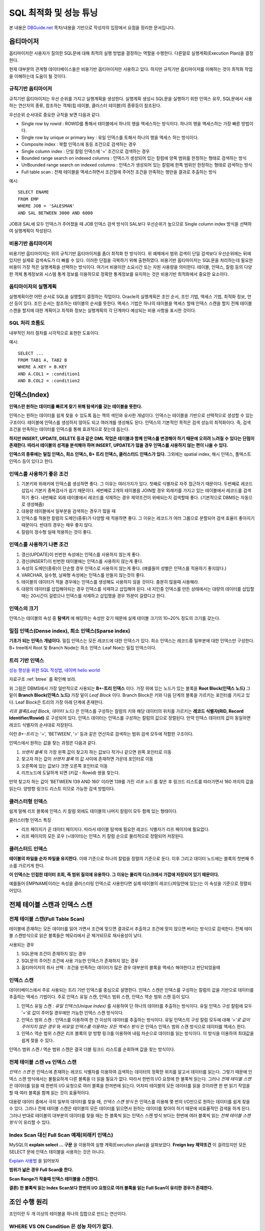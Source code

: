 .. highlightlang:: sql

.. _sql_optimize:

*********************************
SQL 최적화 및 성능 튜닝
*********************************

본 내용은 `DBGuide.net <http://www.dbguide.net/db.db?cmd=view&boardUid=148404&boardConfigUid=9&categoryUid=216&boardIdx=132&boardStep=1>`_ 목차/내용을 기반으로 작성자의 입장에서 요점을 정리한 문서입니다.

옵티마이저
======================

옵티마이저란 사용자가 질의한 SQL문에 대해 최적의 실행 방법을 결정하는 역할을 수행한다. 다른말로 실행계획(Execution Plan)을 결정한다. 

.. image::image/optimizer.jpg

현재 대부분의 관계형 데이터베이스들은 비용기반 옵티마이저만 사용하고 있다. 하지만 규칙기반 옵티마이저를 이해하는 것이 최적화 작업을 이해하는데 도움이 될 것이다.

규칙기반 옵티마이저
-----------------------------

규칙기반 옵티마이저는 우선 순위를 가지고 실행계획을 생성한다. 실행계획 생성시 SQL문을 실행하기 위한 인덱스 유무, SQL문에서 사용하는 연산자의 종류, 참조하는 객체(힙 테이블, 클러스터 테이블)의 종류등이 참조된다. 

우선순위 순서대로 중요한 규칙을 보면 다음과 같다.

- Single row by rowid : ROWID를 통해서 테이블에서 하나의 행을 액세스하는 방식이다. 하나의 행을 액세스하는 가장 빠른 방법이다.
- Single row by unique or primary key : 유일 인덱스를 토해서 하나의 행을 액세스 하는 방식이다.
- Composite index : 복합 인덱스에 동등 조건으로 검색하는 경우
- Single column index : 단일 칼럼 인덱스에 '=' 조건으로 검색하는 경우
- Bounded range search on indexed columns : 인덱스가 생성되어 있는 칼럼에 양쪽 범위를 한정하는 형태로 검색하는 방식
- UnBounded range search on indexed columns : 인덱스가 생성되어 있는 칼럼에 한쪽 범위만 한정하는 형태로 검색하는 방식
- Full table scan : 전체 테이블을 액세스하면서 조건절에 주어진 조건을 만족하는 행만을 결과로 추출하는 방식

예시::

	SELECT ENAME
	FROM EMP
	WHERE JOB = 'SALESMAN'
	AND SAL BETWEEN 3000 AND 6000

JOB과 SAL에 모두 인덱스가 주어졌을 때 JOB 인덱스 검색 방식이 SAL보다 우선순위가 높으므로 Single column index 방식을 선택하여 실행계획이 작성된다.

비용기반 옵티마이저
--------------------------------

비용기반 옵티마이저는 위의 규칙기반 옵티마이저를 좀더 최적화 한 방식이다. 위 예제에서 범위 검색이 단일 검색보다 우선순위에는 뒤에 있지만 실제로 검색속도가 더 빠를 수 있다. 이러한 단점을 극복하기 위해 출현하였다. 비용기반 옵티마이저는 SQL문을 처리하는데 필요한 비용이 가장 적은 실행계획을 선택하는 방식이다. 여기서 비용이란 소요시간 또는 자원 사용량을 의미한다. 테이블, 인덱스, 칼럼 등의 다양한 객체 통계정보와 시스템 통계 정보를 이용하므로 정확한 통계정보를 유지하는 것은 비용기반 최적화에서 중요한 요소이다. 

옵티마이저의 실행계획
-----------------------------------

실행계획이란 어떤 순서로 SQL을 실행할지 결정하는 작업이다. Oracle의 실행계획은 조인 순서, 조인 기법, 액세스 기법, 최적화 정보, 연산 등이 있다. 조인 순서는 참조하는 테이블의 순서를 뜻한다. 액세스 기법은 하나의 테이블을 액세스 할때 인덱스 스캔을 할지 전체 테이블 스캔을 할지에 대한 계획이고 최적화 정보는 실행계획의 각 단계마다 예상되는 비용 사항을 표시한 것이다. 

SQL 처리 흐름도
-----------------------

내부적인 처리 절차를 시각적으로 표현한 도표이다.

예시::
	
	SELECT ...
	FROM TAB1 A, TAB2 B
	WHERE A.KEY = B.KEY
	AND A.COL1 = :condition1
	AND B.COL2 = :condition2


.. image:: image/SQL_FLOW.JPG

.. index:: 인덱스

인덱스(Index)
=========================

**인덱스란 원하는 데이터를 빠르게 찾기 위해 탐색키를 갖는 테이블을 뜻한다.** 

인덱스는 원하는 데이터를 쉽게 찾을 수 있도록 돕는 책의 색인와 유사한 개념이다. 인덱스는 테이블을 기반으로 선택적으로 생성할 수 있는 구조이다. 테이블에 인덱스를 생성하지 않아도 되고 여러개를 생성해도 된다. 인덱스의 기본적인 목적은 검색 성능의 최적화이다. 즉, 검색 조건을 만족하는 데이터를 인덱스를 통해 효과적으로 찾는데 돕는다.

**하지만 INSERT, UPDATE, DELETE 등과 같은 DML 작업은 테이블과 함꼐 인덱스를 변경해야 하기 때문에 오히려 느려질 수 있다는 단점이 존재한다. 따라서 테이블의 성격을 분석해야 하며 INSERT, UPDATE가 많을 경우 인덱스를 사용하지 않는 편이 나을 수 있다.**

**인덱스의 종류에는 밀집 인덱스, 희소 인덱스, B+ 트리 인덱스, 클러스터드 인덱스가 있다.** 그외에는 spatial index, 해시 인덱스, 풀텍스트 인덱스 등이 있다고 한다. 

인덱스를 사용하기 좋은 조건
----------------------------------------

1) 기본키와 외래키에 인덱스를 생성하면 좋다. 그 이유는 여러가지가 있다. 첫째로 식별자로 자주 접근하기 때문이다. 두번째로 레코드 삽입시 기본키 중복검사가 쉽기 때문이다. 세번째로 2개의 테이블을 JOIN할 경우 외래키를 가지고 있는 테이블에서 레코드를 검색하기 좋다. 네번째로 외래 테이블에서 레코드를 삭제하는 경우 제약조건이 위배되는지 검색할때 좋다.  (기본적으로 DBMS는 자동으로 생성해줌)
2) 대용량 테이블에서 일부분을 검색하는 경우가 많을 때
3) 인덱스를 적용한 칼럼의 도메인(종류)가 다양할 때 적용하면 좋다. 그 이유는 레코드가 여러 그룹으로 분할되어 검색 효율이 좋아지기 때문이다. 반대의 경우는 매우 좋지 않다.
4) 칼럼이 정수형 일때 적용하는 것이 좋다.

인덱스를 사용하기 나쁜 조건
----------------------------------------

1) 갱신(UPDATE)이 빈번한 속성에는 인덱스를 사용하지 않는게 좋다.
2) 갱신(INSERT)이 빈번한 테이블에는 인덱스를 사용하지 않는게 좋다.
3) 속성의 도메인(종류)이 단순할 경우 인덱스로 사용하지 않는게 좋다. (예를들어 성별은 인덱스를 적용하기 좋지않다.)
4) VARCHAR, 실수형, 날짜형 속성에는 인덱스를 만들지 않는것이 좋다.
5) 테이블의 데이터가 적을 경우에는 인덱스를 생성해도 사용하지 않을 것이다. 충분히 많을때 사용해라.
6) 대량의 데이터를 삽입해야되는 경우 인덱스를 삭제하고 삽입해야 된다. 내 지인중 인덱스를 만든 상태에서는 대량의 데이터를 삽입할 때는 20시간이 걸렸으나 인덱스를 삭제하고 삽입했을 경우 15분이 걸렸다고 한다. 

인덱스의 크기
----------------------------

인덱스는 테이블의 속성 중 **탐색키** 에 해당하는 속성만 갖기 때문에 실제 테이블 크기의 10~20% 정도의 크기를 갖는다.

밀집 인덱스(Dense index), 희소 인덱스(Sparse index)
------------------------------------------------------------------------------------

**기초가 되는 인덱스 개념이다.** 밀집 인덱스는 모든 레코드에 대한 인덱스가 있다. 희소 인덱스는 레코드중 일부분에 대한 인덱스만 구성한다. B+ tree에서 Root 및 Branch Node는 희소 인덱스 Leaf Noe는 밀집 인덱스이다.

트리 기반 인덱스
--------------------------

`성능 향상을 위한 SQL 작성법, 네이버 hello world <http://helloworld.naver.com/helloworld/textyle/1155>`_

자료구조 :ref:`btree` 를 확인해 보라.

.. image:: image/B-TREE2.JPG

위 그림은 DBMS에서 가장 일반적으로 사용되는 **B+-트리 인덱스** 이다. 가장 위에 있는 노드가 있는 블록을 **Root Block(인덱스 노드)** 그 밑이 **Branch Block(인덱스 노드)** 가장 밑이 *Leaf Block* 이다. Branch Block은 키와 다음 단계의 블록을 가르키는 포인터를 가지고 있다. Leaf Block은 트리의 가장 아래 단계에 존재한다. 

*리프 블록(Leaf Block, 데이터 노드)* 은 인덱스를 구성하는 칼럼의 키와 해당 데이터의 위치를 가르키는 **레코드 식별자(RID, Record Identifier/Rowid)** 로 구성되어 있다. 인덱스 데이터는 인덱스를 구성하는 칼럼의 값으로 정렬된다. 만약 인덱스 데이터의 값이 동일하면 레코드 식별자의 순서대로 저장된다. 

이런 *B+-트리* 는 '=', 'BETWEEN', '>' 등과 같은 연산자로 검색하는 범위 검색 모두에 적합한 구조이다.

인덱스에서 원하는 값을 찾는 과정은 다음과 같다.

1) *브랜치 블록* 의 가장 왼쪽 값이 찾고자 하는 값보다 작거나 같으면 왼쪽 포인터로 이동
2) 찾고자 하는 값이 *브랜치 블록* 의 값 사이에 존재하면 가운데 포인터로 이동
3) 오른쪽에 있는 값보다 크면 오른쪽 포인터로 이동
4) 리프노드에 도달하게 되면 (키값 - Rowid) 쌍을 찾는다.

.. image:: image/B-TREE.gif

만약 찾고자 하는 값이 'BETWEEN 139 AND 160' 이라면 139를 가진 *리프 노드* 를 찾은 후 링크드 리스트를 따라가면서 160 까지의 값을 읽는다. 양방향 링크드 리스트 이므로 가능한 검색 방법이다.

클러스터형 인덱스
---------------------------

쉽게 말해 리프 블록에 인덱스 키 칼럼 외에도 테이블의 나머지 칼럼이 모두 함께 있는 형태이다.

클러스터형 인덱스 특징

- 리프 페이지가 곧 데이터 페이지다. 따라서 테이블 탐색에 필요한 레코드 식별자가 리프 페이지에 필요없다.
- 리프 페이지의 모든 로우 (=데이터)는 인덱스 키 칼럼 순으로 물리적으로 정렬되어 저장된다.

클러스터드 인덱스
----------------------------

**테이블의 파일을 순차 파일을 유지한다.** 이때 기준으로 하나의 칼럼을 정렬의 기준으로 둔다. 이후 그리고 데이터 노드에는 블록의 첫번째 주소를 가르키게 한다.

**이 인덱스는 인접한 데이터 조회, 즉 범위 질의에 유용하다. 그 이유는 물리적 디스크에서 가깝에 저장되어 있기 때문이다.**

예를들어 EMPNAME이라는 속성을 클러스터링 인덱스로 사용한다면 실제 테이블의 레코드(파일안에 있는)는 이 속성을 기준으로 정렬되어있다. 

전체 테이블 스캔과 인덱스 스캔
==================================

전체 테이블 스캔(Full Table Scan)
-------------------------------------------

테이블에 존재하는 모든 데이터를 읽어 가면서 조건에 맞으면 결과로서 추출하고 조건에 맞지 않으면 버리는 방식으로 검색한다. 전체 테이블 스캔방식으로 읽은 블록들은 메모리에서 곧 제거되므로 재사용성이 낮다.

사용되는 경우

1) SQL문에 조건이 존재하지 않는 경우
2) SQL문의 주어진 조건에 사용 가능한 인덱스가 존재하지 않는 경우
3) 옵티마이저의 취사 선택 : 조건을 만족하는 데이터가 많은 경우 대부분의 블록을 액세스 해야한다고 판단되었을때 

인덱스 스캔
---------------------------------

데이터베이스에서 주로 사용되는 트리 기반 인덱스를 중심으로 설명한다. 인덱스 스캔은 인덱스를 구성하는 칼럼의 값을 기반으로 데이터를 추출하는 액세스 기법이다. 주로 인덱스 유일 스캔, 인덱스 범위 스캔, 인덱스 역순 범위 스캔 등이 있다.

1) 인덱스 유일 스캔 : *유일 인덱스(Unique Index)* 를 사용하여 단 하나의 데이터를 추출하는 방식이다. 유일 인덱스 구성 칼럼에 모두 '='로 값이 주어질 경우에만 가능한 인덱스 스캔 방식이다.
2) 인덱스 범위 스캔 : 인덱스를 이용하여 한 건 이상의 데이터를 추출하는 방식이다. 유일 인덱스의 구성 칼럼 모두에 대해 *'='로 값이 주어지지 않은 경우* 와 *비유일 인덱스를 이용하는 모든 액세스 방식* 은 인덱스 인덱스 범위 스캔 방식으로 데이터를 액세스 한다.
3) 인덱스 역순 범위 스캔은 리프 블록의 양 방향 링크를 이용하여 내림 차순으로 데이터를 읽는 방식이다. 이 방식을 이용하여 최대값을 쉽게 찾을 수 있다.

인덱스 범위 스캔 / 역순 범위 스캔은 결국 더블 링크드 리스트를 순회하며 값을 찾는 방식이다.

전체 테이블 스캔 vs 인덱스 스캔
-------------------------------

*인덱스 스캔* 은 인덱스에 존재하는 레코드 식별자를 이용하여 검색하는 데이터의 정확한 위치를 알고서 데이터를 읽는다. 그렇기 때문에 인덱스 스캔 방식에서는 불필요하게 다른 블록을 더 읽을 필요가 없다. 따라서 한번의 I/O 요청에 한 블록씩 읽는다. 그러나 *전체 테이블 스캔* 은 데이터를 읽을 때 한번의 I/O 요청으로 여러 블록을 한꺼번에 읽는다. 어차피 테이블의 모든 데이터를 읽을 것이라면 한 번 읽기 작업을 할 때 여러 블록을 함께 읽는 것이 효율적이다.

대용량 데이터 중에서 극히 일부의 데이터를 찾을 때, *인덱스 스캔 방식* 은 인덱스를 이용해 몇 번의 I/O만으로 원하는 데이터를 쉽게 찾을 수 있다. 그러나 전체 테이블 스캔은 테이블의 모든 데이터를 읽으면서 원하는 데이터를 찾아야 하기 때문에 비효율적인 검색을 하게 된다. 그러나 반대로 테이블의 대부분의 데이터를 찾을 때는 한 블록씩 읽는 인덱스 스캔 방식 보다는 한번에 여러 블록씩 읽는 *전체 테이블 스캔 방식* 이 유리할 수 있다.

Index Scan 대신 Full Scan 예제(외래키 인덱스)
------------------------------------------------------------------

MySQL의 **explain select ... 구문** 을 이용하여 실행 계획(Execution plan)을 살펴보았다. **Freign key 제약조건** 이 걸려있지만 모든 SELECT 문에 인덱스 테이블을 사용하는 것은 아니다.

`Explain 사용법 <http://www.mysqlkorea.com/sub.html?mcode=manual&scode=01&m_no=21444&cat1=7&cat2=217&cat3=227&lang=k>`_ 을 읽어보자

**범위가 넒은 경우 Full Scan을 한다.**

.. image:: image/f_index1.png

.. image:: image/f_index2.png

.. image:: image/f_index3.png

**Scan Range가 작을때 인덱스 테이블을 스캔한다.**

.. image:: image/f_index4.png

.. image:: image/f_index5.png

**결론) 한 블록씩 읽는 Index Scan보다 한번의 I/O 요청으로 여러 블록을 읽는 Full Scan이 유리한 경우가 존재한다.**

조인 수행 원리
======================

조인이란 두 개 이상의 테이블을 하나의 집합으로 만드는 연산이다. 

WHERE VS ON Condition 은 성능 차이가 없다.
--------------------------------------------------------

ON절에 WHERE절의 조건을 주어도 성능향상이 없다. 두개의 조건은 교환가능하다고 한다. `조인 비교 <http://stackoverflow.com/questions/1018952/condition-within-join-or-where>`_

결론은 큰차이 없으니 SQL은 가독성 좋게 짜는게 좋다.

WHERE VS SUB QUERY WHERE 은 성능 차이는?
---------------------------------------------------

양쪽 조건절중 어느곳에 놓는것이 성능에 좋을지 테스트 해보았다. 결과적으로 성능상의 이점이 없었다. 그리고 서브 쿼리는 특별한 쿼리이므로 이런 조건상의 비교에 큰 의미가 없는것 같다.

NL Join
---------------------

프로그래밍의 중첩 반복문과 유사한 방식으로 조인을 수행한다.

예시::

	FOR 선행 테이블 읽음 -> 외부 테이블
		FOR 후행 테이블 읽음 -> 내부 테이블
			(선행 테이블과 후행 테이블 조인)

동작 방법

1) 선행 테이블에서 주어진 조건을 만족하는 행을 찾음
2) 선행 테이블의 조인 키 값을 가지고 후행 테이블에서 조인 수행
3) 선행 테이블의 조건을 만족하는 모든 행에 대해 1번 작업 반복 수행

Sort Merge Join
-------------------------

조인 칼럼을 기준으로 데이터를 정렬하여 조인을 수행한다.

동작 방법

1) 선행 테이블에서 주어진 조건에 만족하는 행을 찾음
2) 선행 테이블의 조인 키를 기준으로 정렬 작업을 수행
3) 1~2번 작업을 선행 테이블의 조건을 만족하는 모든 행에 대해 반복 수행
4) 후행 테이블에서 주어진 조건에 만족하는 행을 찾음
5) 후행 테이블의 조인 키를 기준으로 정렬 작업을 수행
6) 3~4번 작업을 선행 테이블의 조건을 만족하는 모든 행에 대해 반복 수행
7) 정렬된 결과를 이용하여 조인을 수행하며 조인에 성공하면 추출버퍼에 넣음

Sort Meger Join은 대량의 정렬 작업이 필요로 하므로 Hash Join이 성능상 더 유리하다고 한다.

Hash Join
-------------------

해싱 기법을 이용하여 조인을 수행한다.

동작 방법

1) 선행 테이블에서 주어진 조건을 만족하는 행을 찾음
2) 선행 테이블의 조인 키를 기준으로 해쉬 함수를 적용하여 해쉬 테이블을 생성 (조인 칼럼과 SELECT 절에서 필요로 하는 칼럼도 함께 저장됨)
3) 1~2번 작업을 선행 테이블의 조건을 만족하는 모든 행에 대해 반복 수행
4) 후행 테이블에서 주어진 조건을 만족하는 행을 찾음
5) 후행 테이블의 조인 키를 기준으로 해쉬 함수를 적용하여 해당 버킷을 찾음 (조인 키를 이용하여 실제 조인될 데이터를 찾음)
6) 조인에 성공하면 추출버퍼에 넣음
7) 3~5번 작업을 후행 테이블의 조건을 만족하는 모든 행에 대해서 반복 수행

Hash Join은 작은 테이블을 선행 테이블로 사용하는 것이 성능 관점에서 좋다고 한다. Hash Join은 해싱 함수의 특성상 동등 조인에만 사용할 수 있다.








